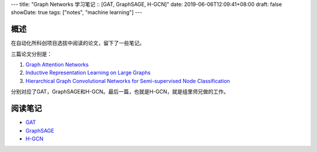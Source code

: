 ---
title: "Graph Networks 学习笔记 :: [GAT, GraphSAGE, H-GCN]"
date: 2019-06-06T12:09:41+08:00
draft: false
showDate: true
tags: ["notes", "machine learning"]
---

概述
====

在自动化所科创项目选拔中阅读的论文，留下了一些笔记。

三篇论文分别是：

1. `Graph Attention Networks <https://arxiv.org/abs/1710.10903>`_

2. `Inductive Representation Learning on Large Graphs <https://arxiv.org/abs/1706.02216>`_

3. `Hierarchical Graph Convolutional Networks for Semi-supervised Node Classification
   <https://arxiv.org/abs/1902.06667>`_

分别对应了GAT，GraphSAGE和H-GCN。最后一篇，也就是H-GCN，就是组里师兄做的工作。

阅读笔记
========

- `GAT </files/gat-graphsage-hgcn-notes/gat.pdf>`_

- `GraphSAGE </files/gat-graphsage-hgcn-notes/graphsage.pdf>`_

- `H-GCN </files/gat-graphsage-hgcn-notes/h-gcn.pdf>`_
